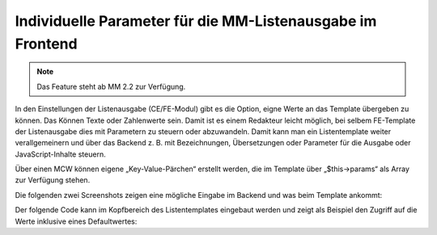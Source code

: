 .. _rst_cookbook_templates_fe_list_parameters:

Individuelle Parameter für die MM-Listenausgabe im Frontend
===========================================================

.. note:: Das Feature steht ab MM 2.2 zur Verfügung.

In den Einstellungen der Listenausgabe (CE/FE-Modul) gibt es die Option, eigne Werte an das Template übergeben zu
können. Das Können Texte oder Zahlenwerte sein. Damit ist es einem Redakteur leicht möglich, bei selbem FE-Template
der Listenausgabe dies mit Parametern zu steuern oder abzuwandeln. Damit kann man ein Listentemplate weiter
verallgemeinern und über das Backend z. B. mit Bezeichnungen, Übersetzungen oder Parameter für die Ausgabe
oder JavaScript-Inhalte steuern.

Über einen MCW können eigene „Key-Value-Pärchen“ erstellt werden, die im Template über „$this->params“ als Array zur
Verfügung stehen.

Die folgenden zwei Screenshots zeigen eine mögliche Eingabe im Backend und was beim Template ankommt:

|img_settings-wizard_01|

|img_settings-wizard_02|

Der folgende Code kann im Kopfbereich des Listentemplates eingebaut werden und zeigt als Beispiel den Zugriff auf
die Werte inklusive eines Defaultwertes:

.. code-block:: php
   :linenos:

   <?php
   // Get value for "key".
   $extract = fn(string $keyName, string $default = ''): string =>
       (false !== $index = \array_search($keyName, \array_column($this->parameter, 'key'), true))
       ? $this->parameter[$index]['value']
       : $default;
   $valueOne = $extract('key1', '7');
   $valueTwo = $extract('key2', '42');
   // dump($this->parameter, $valueOne, $valueTwo);


.. |img_settings-wizard_01| image:: /_img/screenshots/metamodel_new_features/settings-wizard_01.jpg
.. |img_settings-wizard_02| image:: /_img/screenshots/metamodel_new_features/settings-wizard_02.jpg



